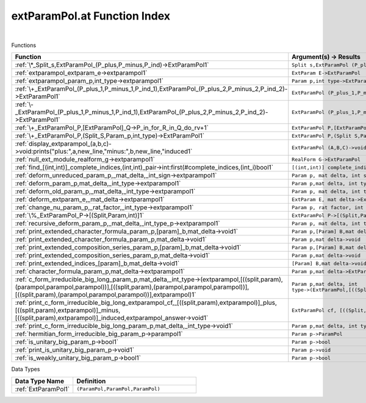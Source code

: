 .. _extParamPol.at_index:

extParamPol.at Function Index
=======================================================
|



Functions

.. list-table::
   :widths: 10 20
   :header-rows: 1

   * - Function
     - Argument(s) -> Results
   * - :ref:`\*_Split_s,ExtParamPol_(P_plus,P_minus,P_ind)->ExtParamPol1`
     - ``Split s,ExtParamPol (P_plus,P_minus,P_ind)->ExtParamPol``
   * - :ref:`extparampol_extparam_e->extparampol1`
     - ``ExtParam E->ExtParamPol``
   * - :ref:`extparampol_param_p,int_type->extparampol1`
     - ``Param p,int type->ExtParamPol``
   * - :ref:`\+_ExtParamPol_(P_plus_1,P_minus_1,P_ind_1),ExtParamPol_(P_plus_2,P_minus_2,P_ind_2)->ExtParamPol1`
     - ``ExtParamPol (P_plus_1,P_minus_1,P_ind_1),ExtParamPol (P_plus_2,P_minus_2,P_ind_2)->ExtParamPol``
   * - :ref:`\-_ExtParamPol_(P_plus_1,P_minus_1,P_ind_1),ExtParamPol_(P_plus_2,P_minus_2,P_ind_2)->ExtParamPol1`
     - ``ExtParamPol (P_plus_1,P_minus_1,P_ind_1),ExtParamPol (P_plus_2,P_minus_2,P_ind_2)->ExtParamPol``
   * - :ref:`\+_ExtParamPol_P,[ExtParamPol]_Q->P_in_for_R_in_Q_do_rv+1`
     - ``ExtParamPol P,[ExtParamPol] Q->P in for R in Q do rv+``
   * - :ref:`\+_ExtParamPol_P,(Split_S,Param_p,int_type)->ExtParamPol1`
     - ``ExtParamPol P,(Split S,Param p,int type)->ExtParamPol``
   * - :ref:`display_extparampol_(a,b,c)->void:prints("plus:",a,new_line,"minus:",b,new_line,"induced1`
     - ``ExtParamPol (A,B,C)->void:prints("plus:",A,new_line,"minus:",B,new_line,"induced``
   * - :ref:`null_ext_module_realform_g->extparampol1`
     - ``RealForm G->ExtParamPol``
   * - :ref:`find_[(int,int)]_complete_indices,(int,int)_pair->int:first(#complete_indices,(int_i)bool1`
     - ``[(int,int)] complete_indices,(int,int) pair->int:first(#complete_indices,(int i)bool``
   * - :ref:`deform_unreduced_param_p,_mat_delta,_int_sign->extparampol1`
     - ``Param p, mat delta, int sign->ExtParamPol``
   * - :ref:`deform_param_p,mat_delta,_int_type->extparampol1`
     - ``Param p,mat delta, int type->ExtParamPol``
   * - :ref:`deform_old_param_p,_mat_delta,_int_type->extparampol1`
     - ``Param p, mat delta, int type->ExtParamPol``
   * - :ref:`deform_extparam_e,_mat_delta->extparampol1`
     - ``ExtParam E, mat delta->ExtParamPol``
   * - :ref:`change_nu_param_p,_rat_factor,_int_type->extparampol1`
     - ``Param p, rat factor, int type->ExtParamPol``
   * - :ref:`\%_ExtParamPol_P->[(Split,Param,int)]1`
     - ``ExtParamPol P->[(Split,Param,int)]``
   * - :ref:`recursive_deform_param_p,_mat_delta,_int_type_p->extparampol1`
     - ``Param p, mat delta, int type_p->ExtParamPol``
   * - :ref:`print_extended_character_formula_param_p,[param]_b,mat_delta->void1`
     - ``Param p,[Param] B,mat delta->void``
   * - :ref:`print_extended_character_formula_param_p,mat_delta->void1`
     - ``Param p,mat delta->void``
   * - :ref:`print_extended_composition_series_param_p,[param]_b,mat_delta->void1`
     - ``Param p,[Param] B,mat delta->void``
   * - :ref:`print_extended_composition_series_param_p,mat_delta->void1`
     - ``Param p,mat delta->void``
   * - :ref:`print_extended_indices_[param]_b,mat_delta->void1`
     - ``[Param] B,mat delta->void``
   * - :ref:`character_formula_param_p,mat_delta->extparampol1`
     - ``Param p,mat delta->ExtParamPol``
   * - :ref:`c_form_irreducible_big_long_param_p,mat_delta,_int_type->(extparampol,[((split,param),(parampol,parampol,parampol))],[((split,param),(parampol,parampol,parampol))],[((split,param),(parampol,parampol,parampol))],extparampol)1`
     - ``Param p,mat delta, int type->(ExtParamPol,[((Split,Param),(ParamPol,ParamPol,ParamPol))],[((Split,Param),(ParamPol,ParamPol,ParamPol))],[((Split,Param),(ParamPol,ParamPol,ParamPol))],ExtParamPol)``
   * - :ref:`print_c_form_irreducible_big_long_extparampol_cf,_[((split,param),extparampol)]_plus,[((split,param),extparampol)]_minus,[((split,param),extparampol)]_induced,extparampol_answer->void1`
     - ``ExtParamPol cf, [((Split,Param),ExtParamPol)] plus,[((Split,Param),ExtParamPol)] minus,[((Split,Param),ExtParamPol)] induced,ExtParamPol answer->void``
   * - :ref:`print_c_form_irreducible_big_long_param_p,mat_delta,_int_type->void1`
     - ``Param p,mat delta, int type->void``
   * - :ref:`hermitian_form_irreducible_big_param_p->parampol1`
     - ``Param p->ParamPol``
   * - :ref:`is_unitary_big_param_p->bool1`
     - ``Param p->bool``
   * - :ref:`print_is_unitary_big_param_p->void1`
     - ``Param p->void``
   * - :ref:`is_weakly_unitary_big_param_p->bool1`
     - ``Param p->bool``


Data Types

.. list-table::
   :widths: 10 20
   :header-rows: 1

   * - Data Type Name
     - Definition
   * - :ref:`ExtParamPol1`
     - ``(ParamPol,ParamPol,ParamPol)``
